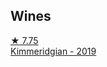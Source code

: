 
** Wines

#+begin_export html
<div class="flex-container">
  <a class="flex-item flex-item-left" href="/wines/1722d4fd-8268-4437-8ce1-8fd35925a39f.html">
    <img class="flex-bottle" src="/images/17/22d4fd-8268-4437-8ce1-8fd35925a39f/2022-11-26-11-24-34-9AB63407-AFDC-4F34-B789-167CFC9E545A-1-105-c@512.webp"></img>
    <section class="h">★ 7.75</section>
    <section class="h text-bolder">Kimmeridgian - 2019</section>
  </a>

</div>
#+end_export
